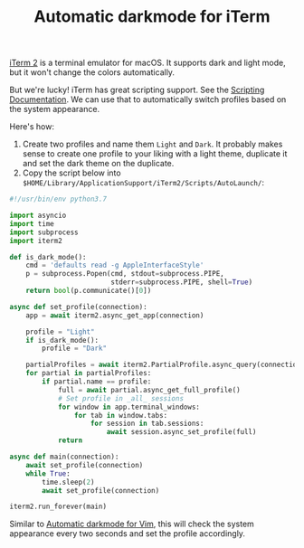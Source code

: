 #+TITLE: Automatic darkmode for iTerm

[[https://iterm2.com][iTerm 2]] is a terminal emulator for macOS. It supports dark and light mode, but it won't change the colors automatically.

But we're lucky! iTerm has great scripting support. See the [[https://iterm2.com/documentation-scripting.html][Scripting Documentation]]. We can use that to automatically switch profiles based on the system appearance.

Here's how:

1. Create two profiles and name them =Light= and =Dark=. It probably makes sense to create one profile to your liking with a light theme, duplicate it and set the dark theme on the duplicate.
2. Copy the script below into ~$HOME/Library/ApplicationSupport/iTerm2/Scripts/AutoLaunch/~:

#+begin_src python
#!/usr/bin/env python3.7

import asyncio
import time
import subprocess
import iterm2

def is_dark_mode():
    cmd = 'defaults read -g AppleInterfaceStyle'
    p = subprocess.Popen(cmd, stdout=subprocess.PIPE,
                         stderr=subprocess.PIPE, shell=True)
    return bool(p.communicate()[0])

async def set_profile(connection):
    app = await iterm2.async_get_app(connection)

    profile = "Light"
    if is_dark_mode():
        profile = "Dark"

    partialProfiles = await iterm2.PartialProfile.async_query(connection)
    for partial in partialProfiles:
        if partial.name == profile:
            full = await partial.async_get_full_profile()
            # Set profile in _all_ sessions
            for window in app.terminal_windows:
                for tab in window.tabs:
                    for session in tab.sessions:
                        await session.async_set_profile(full)
            return

async def main(connection):
    await set_profile(connection)
    while True:
        time.sleep(2)
        await set_profile(connection)

iterm2.run_forever(main)
#+end_src

Similar to [[file:automatic-darkmode-for-vim.org][Automatic darkmode for Vim]], this will check the system appearance every two seconds and set the profile accordingly.
